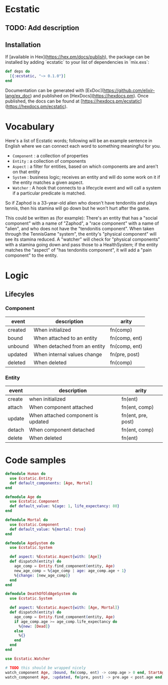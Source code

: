 * Ecstatic

** TODO: Add description

** Installation

If [available in Hex](https://hex.pm/docs/publish), the package can be installed
by adding `ecstatic` to your list of dependencies in `mix.exs`:


#+BEGIN_SRC elixir
def deps do
  [{:ecstatic, "~> 0.1.0"}]
end
#+END_SRC

Documentation can be generated with [ExDoc](https://github.com/elixir-lang/ex_doc)
and published on [HexDocs](https://hexdocs.pm). Once published, the docs can
be found at [https://hexdocs.pm/ecstatic](https://hexdocs.pm/ecstatic).

* Vocabulary
Here's a list of Ecstatic words; following will be an example sentence in English where we can connect each word to something meaningful for you.
- =Component= : a collection of properties
- =Entity= : a collection of components
- =Aspect= : a filter for entities, based on which components are and aren't on that entity
- =System= : business logic; receives an entity and will do some work on it if the entity matches a given aspect.
- =Watcher= : A hook that connects to a lifecycle event and will call a system if a particular predicate is matched.

So if Zaphod is a 33-year-old alien who doesn't have tendonitis and plays tennis, then his stamina will go down but he won't hurt after the game.

This could be written as (for example):
There's an entity that has a "social component" with a name of "Zaphod", a "race component" with a name of "alien", and who does not have the "tendonitis component". When taken through the TennisGame "system", the entity's "physical component" will see its stamina reduced. A "watcher" will check for "physical components" with a stamina going down and pass those to a HealthSystem; if the entity matches the "aspect" of "has tendonitis component", it will add a "pain component" to the entity.
* Logic

** Lifecyles

*** Component
| event   | description                  | arity         |
|---------+------------------------------+---------------|
| created | When initialized             | fn(comp)      |
| bound   | When attached to an entity   | fn(comp, ent) |
| unbound | When detached from an entity | fn(comp, ent) |
| updated | When internal values change  | fn(pre, post) |
| deleted | When deleted                 | fn(comp)      |
*** Entity
| event  | description                        | arity              |
|--------+------------------------------------+--------------------|
| create | when initialized                   | fn(ent)            |
| attach | When component attached            | fn(ent, comp)      |
| update | When attached component is updated | fn(ent, pre, post) |
| detach | When component detached            | fn(ent, comp)      |
| delete | When deleted                       | fn(ent)            |

* Code samples

#+BEGIN_SRC elixir
  defmodule Human do
    use Ecstatic.Entity
    def default_components: [Age, Mortal]
  end

  defmodule Age do
    use Ecstatic.Component
    def default_value: %{age: 1, life_expectancy: 80}
  end

  defmodule Mortal do
    use Ecstatic.Component
    def default_value: %{mortal: true}
  end

  defmodule AgeSystem do
    use Ecstatic.System

    def aspect: %Ecstatic.Aspect{with: [Age]}
    def dispatch(entity) do
      age_comp = Entity.find_component(entity, Age)
      new_age_comp = %{age_comp | age: age_comp.age + 1}
      %{change: [new_age_comp]}
    end
  end

  defmodule DeathOfOldAgeSystem do
    use Ecstatic.System

    def aspect: %Ecstatic.Aspect{with: [Age, Mortal]}
    def dispatch(entity) do
      age_comp = Entity.find_component(entity, Age)
      if age_comp.age >= age_comp.life_expectancy do
        %{new: [Dead]}
      else
        %{}
      end
    end
  end

  use Ecstatic.Watcher

  # TODO this should be wrapped nicely
  watch_component Age, :bound, fn(comp, ent) -> comp.age > 0 end, StartAgeTick
  watch_component Age, :updated, fn(pre, post) -> pre.age < post.age end, DeathOfOldAgeSystem
#+END_SRC
